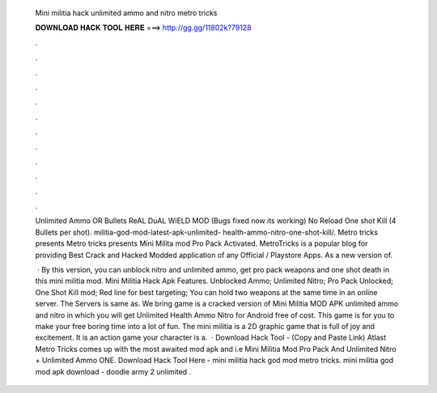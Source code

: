   Mini militia hack unlimited ammo and nitro metro tricks
  
  
  
  𝐃𝐎𝐖𝐍𝐋𝐎𝐀𝐃 𝐇𝐀𝐂𝐊 𝐓𝐎𝐎𝐋 𝐇𝐄𝐑𝐄 ===> http://gg.gg/11802k?79128
  
  
  
  .
  
  
  
  .
  
  
  
  .
  
  
  
  .
  
  
  
  .
  
  
  
  .
  
  
  
  .
  
  
  
  .
  
  
  
  .
  
  
  
  .
  
  
  
  .
  
  
  
  .
  
  Unlimited Ammo OR Bullets ReAL DuAL WiELD MOD (Bugs fixed now its working) No Reload One shot Kill (4 Bullets per shot). militia-god-mod-latest-apk-unlimited- health-ammo-nitro-one-shot-kill/. Metro tricks presents Metro tricks presents Mini Milita mod Pro Pack Activated. MetroTricks is a popular blog for providing Best Crack and Hacked Modded application of any Official / Playstore Apps. As a new version of.
  
   · By this version, you can unblock nitro and unlimited ammo, get pro pack weapons and one shot death in this mini militia mod. Mini Militia Hack Apk Features. Unblocked Ammo; Unlimited Nitro; Pro Pack Unlocked; One Shot Kill mod; Red line for best targeting; You can hold two weapons at the same time in an online server. The Servers is same as. We bring game is a cracked version of Mini Militia MOD APK unlimited ammo and nitro in which you will get Unlimited Health Ammo Nitro for Android free of cost. This game is for you to make your free boring time into a lot of fun. The mini militia is a 2D graphic game that is full of joy and excitement. It is an action game your character is a.  · Download Hack Tool -  (Copy and Paste Link) Atlast Metro Tricks comes up with the most awaited mod apk and i.e Mini Militia Mod Pro Pack And Unlimited Nitro + Unlimited Ammo ONE. Download Hack Tool Here -  mini militia hack god mod metro tricks. mini militia god mod apk download - doodle army 2 unlimited .
